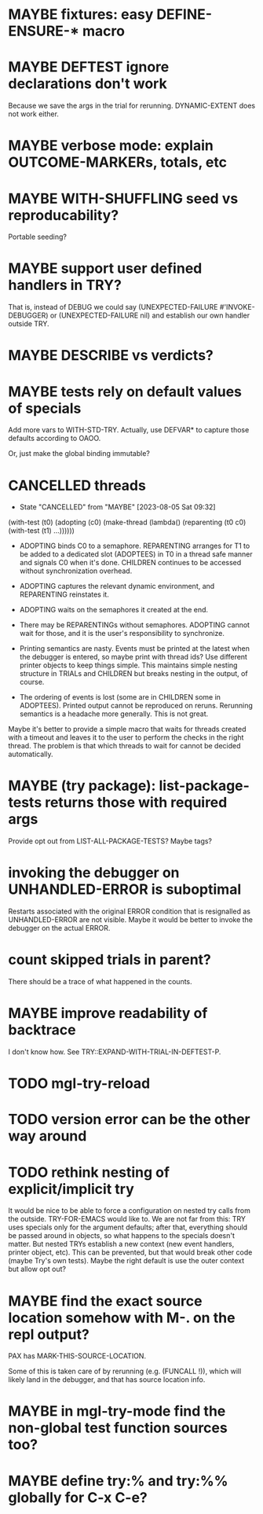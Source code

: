 #+SEQ_TODO: TODO(t@) NEXT(n@) STARTED(s@) WAITING(w@) | DONE(d@) OLD(o@) CANCELLED(c@)
#+TODO: MAYBE(m@) FAILED(f@) LOG(l@) DEFERRED(e@)
* MAYBE fixtures: easy DEFINE-ENSURE-* macro
* MAYBE DEFTEST ignore declarations don't work
Because we save the args in the trial for rerunning.
DYNAMIC-EXTENT does not work either.
* MAYBE verbose mode: explain OUTCOME-MARKERs, totals, etc
* MAYBE WITH-SHUFFLING seed vs reproducability?
Portable seeding?
* MAYBE support user defined handlers in TRY?
That is, instead of DEBUG we could say (UNEXPECTED-FAILURE
#'INVOKE-DEBUGGER) or (UNEXPECTED-FAILURE nil) and establish our own
handler outside TRY.
* MAYBE *DESCRIBE* vs verdicts?
* MAYBE tests rely on default values of specials
Add more vars to WITH-STD-TRY. Actually, use DEFVAR* to capture those
defaults according to OAOO.

Or, just make the global binding immutable?
* CANCELLED threads
CLOSED: [2023-08-05 Sat 09:32]
- State "CANCELLED"  from "MAYBE"      [2023-08-05 Sat 09:32]
(with-test (t0)
  (adopting (c0)
    (make-thread (lambda()
                   (reparenting (t0 c0)
                     (with-test (t1)
                       ...))))))

- ADOPTING binds C0 to a semaphore. REPARENTING arranges for T1 to be
  added to a dedicated slot (ADOPTEES) in T0 in a thread safe manner
  and signals C0 when it's done. CHILDREN continues to be accessed
  without synchronization overhead.

- ADOPTING captures the relevant dynamic environment, and REPARENTING
  reinstates it.

- ADOPTING waits on the semaphores it created at the end.

- There may be REPARENTINGs without semaphores. ADOPTING cannot wait
  for those, and it is the user's responsibility to synchronize.

- Printing semantics are nasty. Events must be printed at the latest
  when the debugger is entered, so maybe print with thread ids? Use
  different printer objects to keep things simple. This maintains
  simple nesting structure in TRIALs and CHILDREN but breaks nesting
  in the output, of course.

- The ordering of events is lost (some are in CHILDREN some in
  ADOPTEES). Printed output cannot be reproduced on reruns. Rerunning
  semantics is a headache more generally. This is not great.

Maybe it's better to provide a simple macro that waits for threads
created with a timeout and leaves it to the user to perform the checks
in the right thread. The problem is that which threads to wait for
cannot be decided automatically.
* MAYBE (try package): list-package-tests returns those with required args
Provide opt out from LIST-ALL-PACKAGE-TESTS?
Maybe tags?
* invoking the debugger on UNHANDLED-ERROR is suboptimal
Restarts associated with the original ERROR condition that is
resignalled as UNHANDLED-ERROR are not visible. Maybe it would be
better to invoke the debugger on the actual ERROR.
* count skipped trials in parent?
There should be a trace of what happened in the counts.
* MAYBE improve readability of backtrace
I don't know how. See TRY::EXPAND-WITH-TRIAL-IN-DEFTEST-P.
* TODO mgl-try-reload
* TODO version error can be the other way around
* TODO rethink nesting of explicit/implicit try
It would be nice to be able to force a configuration on nested try
calls from the outside. TRY-FOR-EMACS would like to. We are not far
from this: TRY uses specials only for the argument defaults; after
that, everything should be passed around in objects, so what happens
to the specials doesn't matter. But nested TRYs establish a new
context (new event handlers, printer object, etc). This can be
prevented, but that would break other code (maybe Try's own tests).
Maybe the right default is use the outer context but allow opt out?
* MAYBE find the exact source location somehow with M-. on the repl output?
PAX has MARK-THIS-SOURCE-LOCATION.

Some of this is taken care of by rerunning (e.g. (FUNCALL !)), which
will likely land in the debugger, and that has source location info.
* MAYBE in mgl-try-mode find the non-global test function sources too?
* MAYBE define try:% and try:%% globally for C-x C-e?
